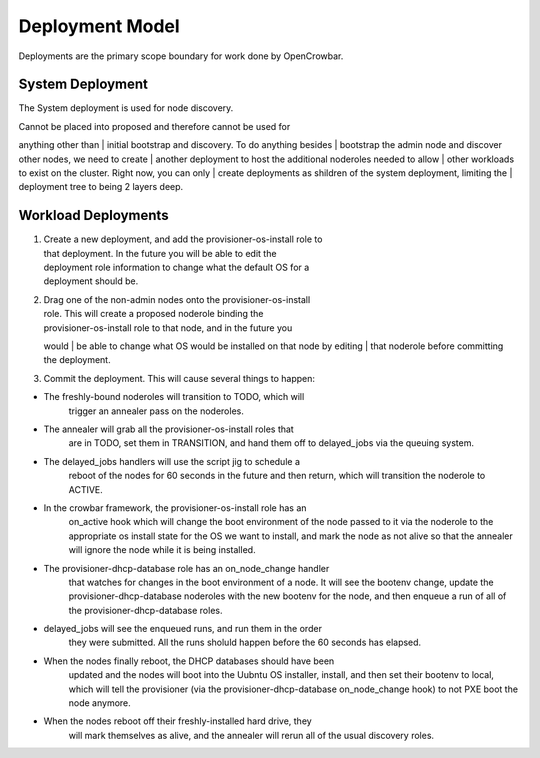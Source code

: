 Deployment Model
----------------

Deployments are the primary scope boundary for work done by OpenCrowbar.

System Deployment
~~~~~~~~~~~~~~~~~

The System deployment is used for node discovery.

| Cannot be placed into proposed and therefore cannot be used for
anything other than
| initial bootstrap and discovery. To do anything besides
| bootstrap the admin node and discover other nodes, we need to create
| another deployment to host the additional noderoles needed to allow
| other workloads to exist on the cluster. Right now, you can only
| create deployments as shildren of the system deployment, limiting the
| deployment tree to being 2 layers deep.

Workload Deployments
~~~~~~~~~~~~~~~~~~~~

#. | Create a new deployment, and add the provisioner-os-install role to
   | that deployment. In the future you will be able to edit the
   | deployment role information to change what the default OS for a
   | deployment should be.

#. | Drag one of the non-admin nodes onto the provisioner-os-install
   | role. This will create a proposed noderole binding the
   | provisioner-os-install role to that node, and in the future you
   would
   | be able to change what OS would be installed on that node by
   editing
   | that noderole before committing the deployment.

#. Commit the deployment. This will cause several things to happen:

-  The freshly-bound noderoles will transition to TODO, which will
    trigger an annealer pass on the noderoles.
-  The annealer will grab all the provisioner-os-install roles that
    are in TODO, set them in TRANSITION, and hand them off to
    delayed\_jobs via the queuing system.
-  The delayed\_jobs handlers will use the script jig to schedule a
    reboot of the nodes for 60 seconds in the future and then return,
    which will transition the noderole to ACTIVE.
-  In the crowbar framework, the provisioner-os-install role has an
    on\_active hook which will change the boot environment of the node
    passed to it via the noderole to the appropriate os install state
    for the OS we want to install, and mark the node as not alive so
    that the annealer will ignore the node while it is being
    installed.
-  The provisioner-dhcp-database role has an on\_node\_change handler
    that watches for changes in the boot environment of a node. It
    will see the bootenv change, update the provisioner-dhcp-database
    noderoles with the new bootenv for the node, and then enqueue a
    run of all of the provisioner-dhcp-database roles.
-  delayed\_jobs will see the enqueued runs, and run them in the order
    they were submitted. All the runs sholuld happen before the 60
    seconds has elapsed.
-  When the nodes finally reboot, the DHCP databases should have been
    updated and the nodes will boot into the Uubntu OS installer,
    install, and then set their bootenv to local, which will tell the
    provisioner (via the provisioner-dhcp-database on\_node\_change
    hook) to not PXE boot the node anymore.
-  When the nodes reboot off their freshly-installed hard drive, they
    will mark themselves as alive, and the annealer will rerun all of
    the usual discovery roles.

